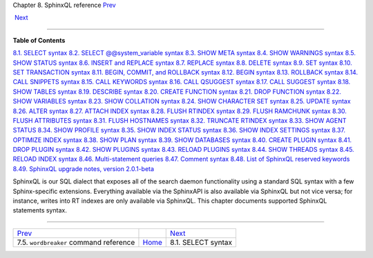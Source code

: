 .. raw:: html

   <div class="navheader">

Chapter 8. SphinxQL reference
`Prev <ref-wordbreaker.html>`__ 
 
 `Next <sphinxql-select.html>`__

--------------

.. raw:: html

   </div>

.. raw:: html

   <div class="chapter">

.. raw:: html

   <div class="titlepage">

.. raw:: html

   <div>

.. raw:: html

   <div>

.. raw:: html

   </div>

.. raw:: html

   </div>

.. raw:: html

   </div>

.. raw:: html

   <div class="toc">

**Table of Contents**

`8.1. SELECT syntax <sphinxql-select.html>`__
`8.2. SELECT @@system\_variable syntax <sphinxql-select-sysvar.html>`__
`8.3. SHOW META syntax <sphinxql-show-meta.html>`__
`8.4. SHOW WARNINGS syntax <sphinxql-show-warnings.html>`__
`8.5. SHOW STATUS syntax <sphinxql-show-status.html>`__
`8.6. INSERT and REPLACE syntax <sphinxql-insert.html>`__
`8.7. REPLACE syntax <sphinxql-replace.html>`__
`8.8. DELETE syntax <sphinxql-delete.html>`__
`8.9. SET syntax <sphinxql-set.html>`__
`8.10. SET TRANSACTION syntax <sphinxql-set-transaction.html>`__
`8.11. BEGIN, COMMIT, and ROLLBACK syntax <sphinxql-commit.html>`__
`8.12. BEGIN syntax <sphinxql-begin.html>`__
`8.13. ROLLBACK syntax <sphinxql-rollback.html>`__
`8.14. CALL SNIPPETS syntax <sphinxql-call-snippets.html>`__
`8.15. CALL KEYWORDS syntax <sphinxql-call-keywords.html>`__
`8.16. CALL QSUGGEST syntax <sphinxql-call-qsuggest.html>`__
`8.17. CALL SUGGEST syntax <sphinxql-call-suggest.html>`__
`8.18. SHOW TABLES syntax <sphinxql-show-tables.html>`__
`8.19. DESCRIBE syntax <sphinxql-describe.html>`__
`8.20. CREATE FUNCTION syntax <sphinxql-create-function.html>`__
`8.21. DROP FUNCTION syntax <sphinxql-drop-function.html>`__
`8.22. SHOW VARIABLES syntax <sphinxql-show-variables.html>`__
`8.23. SHOW COLLATION syntax <sphinxql-show-collation.html>`__
`8.24. SHOW CHARACTER SET syntax <sphinxql-show-character-set.html>`__
`8.25. UPDATE syntax <sphinxql-update.html>`__
`8.26. ALTER syntax <sphinxql-attach.html>`__
`8.27. ATTACH INDEX syntax <sphinxql-attach-index.html>`__
`8.28. FLUSH RTINDEX syntax <sphinxql-flush-rtindex.html>`__
`8.29. FLUSH RAMCHUNK syntax <sphinxql-flush-ramchunk.html>`__
`8.30. FLUSH ATTRIBUTES syntax <sphinxql-flush-attributes.html>`__
`8.31. FLUSH HOSTNAMES syntax <sphinxql-flush-hostnames.html>`__
`8.32. TRUNCATE RTINDEX syntax <sphinxql-truncate-rtindex.html>`__
`8.33. SHOW AGENT STATUS <sphinxql-show-agent-status.html>`__
`8.34. SHOW PROFILE syntax <sphinxql-show-profile.html>`__
`8.35. SHOW INDEX STATUS syntax <sphinxql-show-index-status.html>`__
`8.36. SHOW INDEX SETTINGS syntax <sphinxql-show-index-settings.html>`__
`8.37. OPTIMIZE INDEX syntax <sphinxql-optimize-index.html>`__
`8.38. SHOW PLAN syntax <sphinxql-show-plan.html>`__
`8.39. SHOW DATABASES syntax <sphinxql-show-databases.html>`__
`8.40. CREATE PLUGIN syntax <sphinxql-create-plugin.html>`__
`8.41. DROP PLUGIN syntax <sphinxql-drop-plugin.html>`__
`8.42. SHOW PLUGINS syntax <sphinxql-show-plugins.html>`__
`8.43. RELOAD PLUGINS syntax <sphinxql-reload-plugins.html>`__
`8.44. SHOW THREADS syntax <sphinxql-threads.html>`__
`8.45. RELOAD INDEX syntax <sphinxql-reload-index.html>`__
`8.46. Multi-statement queries <sphinxql-multi-queries.html>`__
`8.47. Comment syntax <sphinxql-comment-syntax.html>`__
`8.48. List of SphinxQL reserved
keywords <sphinxql-reserved-keywords.html>`__
`8.49. SphinxQL upgrade notes, version
2.0.1-beta <sphinxql-upgrading-magics.html>`__

.. raw:: html

   </div>

SphinxQL is our SQL dialect that exposes all of the search daemon
functionality using a standard SQL syntax with a few Sphinx-specific
extensions. Everything available via the SphinxAPI is also available via
SphinxQL but not vice versa; for instance, writes into RT indexes are
only available via SphinxQL. This chapter documents supported SphinxQL
statements syntax.

.. raw:: html

   </div>

.. raw:: html

   <div class="navfooter">

--------------

+---------------------------------------------+-------------------------+------------------------------------+
| `Prev <ref-wordbreaker.html>`__             |                         |  `Next <sphinxql-select.html>`__   |
+---------------------------------------------+-------------------------+------------------------------------+
| 7.5. \ ``wordbreaker`` command reference    | `Home <index.html>`__   |  8.1. SELECT syntax                |
+---------------------------------------------+-------------------------+------------------------------------+

.. raw:: html

   </div>

